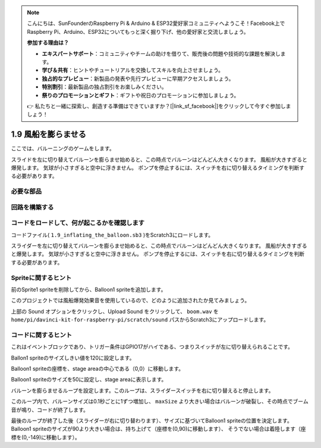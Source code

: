 .. note::

    こんにちは、SunFounderのRaspberry Pi & Arduino & ESP32愛好家コミュニティへようこそ！Facebook上でRaspberry Pi、Arduino、ESP32についてもっと深く掘り下げ、他の愛好家と交流しましょう。

    **参加する理由は？**

    - **エキスパートサポート**：コミュニティやチームの助けを借りて、販売後の問題や技術的な課題を解決します。
    - **学び＆共有**：ヒントやチュートリアルを交換してスキルを向上させましょう。
    - **独占的なプレビュー**：新製品の発表や先行プレビューに早期アクセスしましょう。
    - **特別割引**：最新製品の独占割引をお楽しみください。
    - **祭りのプロモーションとギフト**：ギフトや祝日のプロモーションに参加しましょう。

    👉 私たちと一緒に探索し、創造する準備はできていますか？[|link_sf_facebook|]をクリックして今すぐ参加しましょう！

1.9 風船を膨らませる
==========================

ここでは、バルーニングのゲームをします。

スライドを左に切り替えてバルーンを膨らませ始めると、この時点でバルーンはどんどん大きくなります。 風船が大きすぎると爆発します。 気球が小さすぎると空中に浮きません。 ポンプを停止するには、スイッチを右に切り替えるタイミングを判断する必要があります。

.. image:: media/1.15_header.png

必要な部品
-----------------------

.. image:: media/1.15_component.png

回路を構築する
---------------------

.. image:: media/1.15_scratch_fritzing.png

コードをロードして、何が起こるかを確認します
--------------------------------------------


コードファイル( ``1.9_inflating_the_balloon.sb3`` )をScratch3にロードします。

スライダーを左に切り替えてバルーンを膨らませ始めると、この時点でバルーンはどんどん大きくなります。 風船が大きすぎると爆発します。 気球が小さすぎると空中に浮きません。 ポンプを停止するには、スイッチを右に切り替えるタイミングを判断する必要があります。


Spriteに関するヒント
--------------------------

前のSprite1 spriteを削除してから、Balloon1 spriteを追加します。

.. image:: media/1.15_slide1.png

このプロジェクトでは風船爆発効果音を使用しているので、どのように追加されたか見てみましょう。

上部の Sound オプションをクリックし、Upload Sound をクリックして、 ``boom.wav`` を ``home/pi/davinci-kit-for-raspberry-pi/scratch/sound`` パスからScratch3にアップロードします。

.. image:: media/1.15_slide2.png

コードに関するヒント
--------------------



.. image:: media/1.15_slide3.png
  :width: 500

これはイベントブロックであり、トリガー条件はGPIO17がハイである、つまりスイッチが左に切り替えられることです。

.. image:: media/1.15_slide4.png
  :width: 400

Ballon1 spriteのサイズしきい値を120に設定します。

.. image:: media/1.15_slide7.png
  :width: 400

Balloon1 spriteの座標を、stage areaの中心である（0,0）に移動します。

.. image:: media/1.15_slide8.png
  :width: 300

Balloon1 spriteのサイズを50に設定し、stage areaに表示します。

.. image:: media/1.15_slide5.png


バルーンを膨らませるループを設定します。このループは、スライダースイッチを右に切り替えると停止します。

このループ内で、バルーンサイズは0.1秒ごとに1ずつ増加し、 ``maxSize`` より大きい場合はバルーンが破裂し、その時点でブーム音が鳴り、コードが終了します。

.. image:: media/1.15_slide6.png
  :width: 600

最後のループが終了した後（スライダーが右に切り替わります）、サイズに基づいてBalloon1 spriteの位置を決定します。 
Balloon1 spriteのサイズが90より大きい場合は、持ち上げて（座標を(0,90)に移動します）、
そうでない場合は着陸します（座標を(0,-149)に移動します）。

